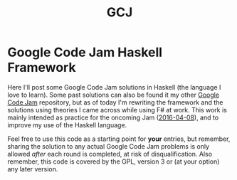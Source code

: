 #+TITLE: GCJ

* Google Code Jam Haskell Framework

Here I'll post some Google Code Jam solutions in Haskell (the language
I love to learn).  Some past solutions can also be found it my other
[[http://github.com/joranvar/GoogleCodeJam][Google Code Jam]] repository, but as of today I'm rewriting the
framework and the solutions using theories I came across while using
F# at work.  This work is mainly intended as practice for the oncoming
Jam ([[https://code.google.com/codejam][2016-04-08]]), and to improve my use of the Haskell language.

Feel free to use this code as a starting point for *your* entries, but
remember, sharing the solution to any actual Google Code Jam problems
is only allowed /after/ each round is completed, at risk of
disqualification.  Also remember, this code is covered by the GPL,
version 3 or (at your option) any later version.

